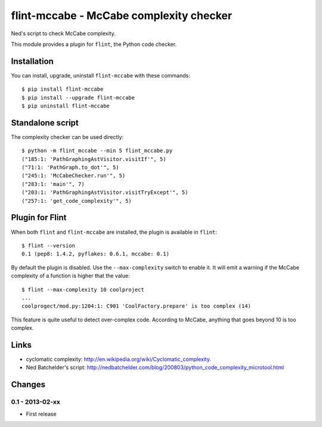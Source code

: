 flint-mccabe - McCabe complexity checker
========================================

Ned's script to check McCabe complexity.

This module provides a plugin for ``flint``, the Python code checker.


Installation
------------

You can install, upgrade, uninstall ``flint-mccabe`` with these commands::

  $ pip install flint-mccabe
  $ pip install --upgrade flint-mccabe
  $ pip uninstall flint-mccabe


Standalone script
-----------------

The complexity checker can be used directly::

  $ python -m flint_mccabe --min 5 flint_mccabe.py
  ("185:1: 'PathGraphingAstVisitor.visitIf'", 5)
  ("71:1: 'PathGraph.to_dot'", 5)
  ("245:1: 'McCabeChecker.run'", 5)
  ("283:1: 'main'", 7)
  ("203:1: 'PathGraphingAstVisitor.visitTryExcept'", 5)
  ("257:1: 'get_code_complexity'", 5)


Plugin for Flint
----------------

When both ``flint`` and ``flint-mccabe`` are installed, the plugin is
available in ``flint``::

  $ flint --version
  0.1 (pep8: 1.4.2, pyflakes: 0.6.1, mccabe: 0.1)

By default the plugin is disabled.  Use the ``--max-complexity`` switch to
enable it.  It will emit a warning if the McCabe complexity of a function is
higher that the value::

    $ flint --max-complexity 10 coolproject
    ...
    coolprogect/mod.py:1204:1: C901 'CoolFactory.prepare' is too complex (14)

This feature is quite useful to detect over-complex code. According to McCabe,
anything that goes beyond 10 is too complex.


Links
-----

* cyclomatic complexity: http://en.wikipedia.org/wiki/Cyclomatic_complexity.

* Ned Batchelder's script:
  http://nedbatchelder.com/blog/200803/python_code_complexity_microtool.html


Changes
-------

0.1 - 2013-02-xx
````````````````
* First release
